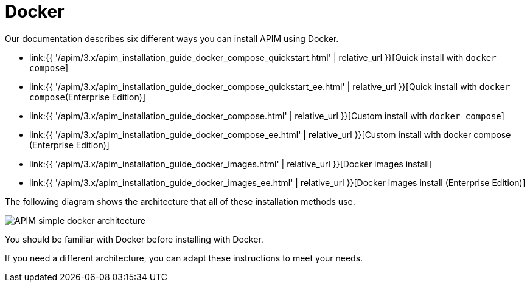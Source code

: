 = Docker
:page-sidebar: apim_3_x_sidebar
:page-permalink: apim/3.x/apim_installation_guide_docker_introduction.html
:page-folder: apim/installation-guide/docker
:page-layout: apim3x
:page-description: Gravitee.io API Management - Installation Guide - Docker - Introduction
:page-keywords: Gravitee.io, API Management, apim, guide, manual, docker, linux
:page-liquid:

Our documentation describes six different ways you can install APIM using Docker.

* link:{{ '/apim/3.x/apim_installation_guide_docker_compose_quickstart.html' | relative_url }}[Quick install with `docker compose`]
* link:{{ '/apim/3.x/apim_installation_guide_docker_compose_quickstart_ee.html' | relative_url }}[Quick install with `docker compose`(Enterprise Edition)]
* link:{{ '/apim/3.x/apim_installation_guide_docker_compose.html' | relative_url }}[Custom install with `docker compose`]
* link:{{ '/apim/3.x/apim_installation_guide_docker_compose_ee.html' | relative_url }}[Custom install with docker compose (Enterprise Edition)]
* link:{{ '/apim/3.x/apim_installation_guide_docker_images.html' | relative_url }}[Docker images install]
* link:{{ '/apim/3.x/apim_installation_guide_docker_images_ee.html' | relative_url }}[Docker images install (Enterprise Edition)]

The following diagram shows the architecture that all of these installation methods use.

image::{% link images/apim/3.x/installation/docker/apim_simple_docker_architecture.png %}[APIM simple docker architecture]

You should be familiar with Docker before installing with Docker.

If you need a different architecture, you can adapt these instructions to meet your needs.